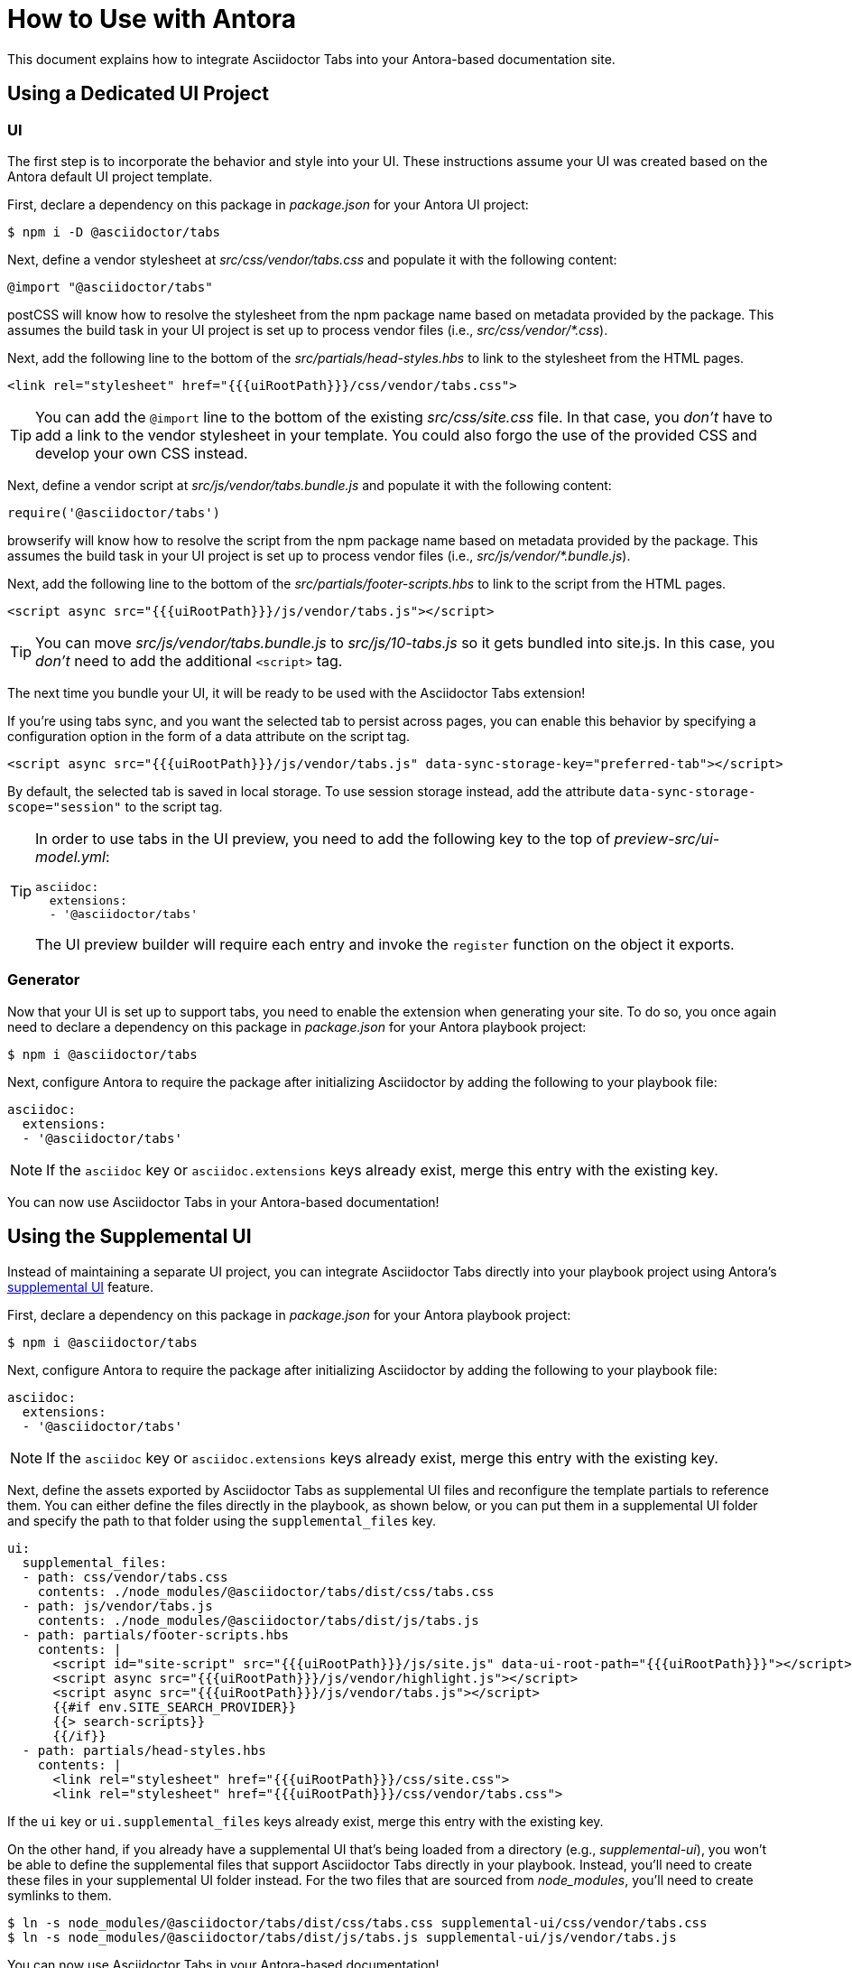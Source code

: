 = How to Use with Antora
:idprefix:
:idseparator: -
ifndef::env-github[:icons: font]
ifdef::env-github[]
:note-caption: :paperclip:
:tip-caption: :bulb:
endif::[]

This document explains how to integrate Asciidoctor Tabs into your Antora-based documentation site.

== Using a Dedicated UI Project

=== UI

The first step is to incorporate the behavior and style into your UI.
These instructions assume your UI was created based on the Antora default UI project template.

First, declare a dependency on this package in [.path]_package.json_ for your Antora UI project:

 $ npm i -D @asciidoctor/tabs

Next, define a vendor stylesheet at [.path]_src/css/vendor/tabs.css_ and populate it with the following content:

[,css]
----
@import "@asciidoctor/tabs"
----

postCSS will know how to resolve the stylesheet from the npm package name based on metadata provided by the package.
This assumes the build task in your UI project is set up to process vendor files (i.e., [.path]_src/css/vendor/*.css_).

Next, add the following line to the bottom of the [.path]_src/partials/head-styles.hbs_ to link to the stylesheet from the HTML pages.

[,hbs]
----
<link rel="stylesheet" href="{{{uiRootPath}}}/css/vendor/tabs.css">
----

TIP: You can add the `@import` line to the bottom of the existing [.path]_src/css/site.css_ file.
In that case, you _don't_ have to add a link to the vendor stylesheet in your template.
You could also forgo the use of the provided CSS and develop your own CSS instead.

Next, define a vendor script at [.path]_src/js/vendor/tabs.bundle.js_ and populate it with the following content:

[,js]
----
require('@asciidoctor/tabs')
----

browserify will know how to resolve the script from the npm package name based on metadata provided by the package.
This assumes the build task in your UI project is set up to process vendor files (i.e., [.path]_src/js/vendor/*.bundle.js_).

Next, add the following line to the bottom of the [.path]_src/partials/footer-scripts.hbs_ to link to the script from the HTML pages.

[,hbs]
----
<script async src="{{{uiRootPath}}}/js/vendor/tabs.js"></script>
----

TIP: You can move [.path]_src/js/vendor/tabs.bundle.js_ to [.path]_src/js/10-tabs.js_ so it gets bundled into site.js.
In this case, you _don't_ need to add the additional `<script>` tag.

The next time you bundle your UI, it will be ready to be used with the Asciidoctor Tabs extension!

If you're using tabs sync, and you want the selected tab to persist across pages, you can enable this behavior by specifying a configuration option in the form of a data attribute on the script tag.

[,hbs]
----
<script async src="{{{uiRootPath}}}/js/vendor/tabs.js" data-sync-storage-key="preferred-tab"></script>
----

By default, the selected tab is saved in local storage.
To use session storage instead, add the attribute `data-sync-storage-scope="session"` to the script tag.

[TIP]
====
In order to use tabs in the UI preview, you need to add the following key to the top of [.path]_preview-src/ui-model.yml_:

[,yaml]
----
asciidoc:
  extensions:
  - '@asciidoctor/tabs'
----

The UI preview builder will require each entry and invoke the `register` function on the object it exports.
====

=== Generator

Now that your UI is set up to support tabs, you need to enable the extension when generating your site.
To do so, you once again need to declare a dependency on this package in [.path]_package.json_ for your Antora playbook project:

 $ npm i @asciidoctor/tabs

Next, configure Antora to require the package after initializing Asciidoctor by adding the following to your playbook file:

[,yaml]
----
asciidoc:
  extensions:
  - '@asciidoctor/tabs'
----

NOTE: If the `asciidoc` key or `asciidoc.extensions` keys already exist, merge this entry with the existing key.

You can now use Asciidoctor Tabs in your Antora-based documentation!

== Using the Supplemental UI

Instead of maintaining a separate UI project, you can integrate Asciidoctor Tabs directly into your playbook project using Antora's https://docs.antora.org/antora/latest/playbook/ui-supplemental-files/[supplemental UI] feature.

First, declare a dependency on this package in [.path]_package.json_ for your Antora playbook project:

 $ npm i @asciidoctor/tabs

Next, configure Antora to require the package after initializing Asciidoctor by adding the following to your playbook file:

[,yaml]
----
asciidoc:
  extensions:
  - '@asciidoctor/tabs'
----

NOTE: If the `asciidoc` key or `asciidoc.extensions` keys already exist, merge this entry with the existing key.

Next, define the assets exported by Asciidoctor Tabs as supplemental UI files and reconfigure the template partials to reference them.
You can either define the files directly in the playbook, as shown below, or you can put them in a supplemental UI folder and specify the path to that folder using the `supplemental_files` key.

[,yaml]
----
ui:
  supplemental_files:
  - path: css/vendor/tabs.css
    contents: ./node_modules/@asciidoctor/tabs/dist/css/tabs.css
  - path: js/vendor/tabs.js
    contents: ./node_modules/@asciidoctor/tabs/dist/js/tabs.js
  - path: partials/footer-scripts.hbs
    contents: |
      <script id="site-script" src="{{{uiRootPath}}}/js/site.js" data-ui-root-path="{{{uiRootPath}}}"></script>
      <script async src="{{{uiRootPath}}}/js/vendor/highlight.js"></script>
      <script async src="{{{uiRootPath}}}/js/vendor/tabs.js"></script>
      {{#if env.SITE_SEARCH_PROVIDER}}
      {{> search-scripts}}
      {{/if}}
  - path: partials/head-styles.hbs
    contents: |
      <link rel="stylesheet" href="{{{uiRootPath}}}/css/site.css">
      <link rel="stylesheet" href="{{{uiRootPath}}}/css/vendor/tabs.css">
----

If the `ui` key or `ui.supplemental_files` keys already exist, merge this entry with the existing key.

On the other hand, if you already have a supplemental UI that's being loaded from a directory (e.g., [.path]_supplemental-ui_), you won't be able to define the supplemental files that support Asciidoctor Tabs directly in your playbook.
Instead, you'll need to create these files in your supplemental UI folder instead.
For the two files that are sourced from [.path]_node_modules_, you'll need to create symlinks to them.

 $ ln -s node_modules/@asciidoctor/tabs/dist/css/tabs.css supplemental-ui/css/vendor/tabs.css
 $ ln -s node_modules/@asciidoctor/tabs/dist/js/tabs.js supplemental-ui/js/vendor/tabs.js

You can now use Asciidoctor Tabs in your Antora-based documentation!
